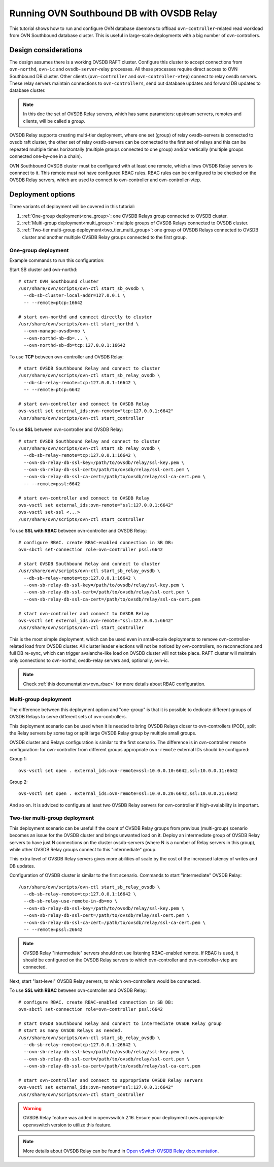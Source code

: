..
      Licensed under the Apache License, Version 2.0 (the "License"); you may
      not use this file except in compliance with the License. You may obtain
      a copy of the License at

          http://www.apache.org/licenses/LICENSE-2.0

      Unless required by applicable law or agreed to in writing, software
      distributed under the License is distributed on an "AS IS" BASIS, WITHOUT
      WARRANTIES OR CONDITIONS OF ANY KIND, either express or implied. See the
      License for the specific language governing permissions and limitations
      under the License.

      Convention for heading levels in OVN documentation:

      =======  Heading 0 (reserved for the title in a document)
      -------  Heading 1
      ~~~~~~~  Heading 2
      +++++++  Heading 3
      '''''''  Heading 4

      Avoid deeper levels because they do not render well.

==========================================
Running OVN Southbound DB with OVSDB Relay
==========================================

This tutorial shows how to run and configure OVN database daemons to offload
``ovn-controller``-related read workload from OVN Southbound database
cluster.  This is useful in large-scale deployments with a big number of
ovn-controllers.

---------------------
Design considerations
---------------------

The design assumes there is a working OVSDB RAFT cluster.  Configure this
cluster to accept connections from ``ovn-northd``, ``ovn-ic`` and
``ovsdb-server``-relay processes.  All these processes require direct access to
OVN Southbound DB cluster.  Other clients (``ovn-controller`` and
``ovn-controller-vtep``) connect to relay ovsdb servers.  These relay servers
maintain connections to ``ovn-controllers``, send out database updates and
forward DB updates to database cluster.

.. note::

   In this doc the set of OVSDB Relay servers, which has same parameters:
   upstream servers, remotes and clients, will be called a *group*.

OVSDB Relay supports creating multi-tier deployment, where one set (group) of
relay ovsdb-servers is connected to ovsdb raft cluster, the other set of relay
ovsdb-servers can be connected to the first set of relays and this can be
repeated multiple times horizontally (multiple groups connected to one group)
and/or vertically (multiple groups connected one-by-one in a chain).

OVN Southbound OVSDB cluster must be configured with at least one remote, which
allows OVSDB Relay servers to connnect to it.  This remote must not have
configured RBAC rules.  RBAC rules can be configured to be checked on the OVSDB
Relay servers, which are used to connect to ovn-controller and
ovn-controller-vtep.

------------------
Deployment options
------------------

Three variants of deployment will be covered in this tutorial:

#. :ref:`One-group deployment<one_group>`: one OVSDB Relays group connected to
   OVSDB cluster.
#. :ref:`Multi-group deployment<multi_group>`: multiple groups of OVSDB Relays
   connected to OVSDB cluster.
#. :ref:`Two-tier multi-group deployment<two_tier_multi_group>`: one group of
   OVSDB Relays connected to OVSDB cluster and another multiple OVSDB Relay
   groups connected to the first group.

.. _one_group:

~~~~~~~~~~~~~~~~~~~~
One-group deployment
~~~~~~~~~~~~~~~~~~~~

.. image:: ../tutorials/images/ovsdb-relay-1.png
   :width: 80%
   :alt: OVSDB Relay one-group deployment

Example commands to run this configuration:

Start SB cluster and ovn-northd:

::

  # start OVN_Southbound cluster
  /usr/share/ovn/scripts/ovn-ctl start_sb_ovsdb \
    --db-sb-cluster-local-addr=127.0.0.1 \
    -- --remote=ptcp:16642

  # start ovn-northd and connect directly to cluster
  /usr/share/ovn/scripts/ovn-ctl start_northd \
    --ovn-manage-ovsdb=no \
    --ovn-northd-nb-db=... \
    --ovn-northd-sb-db=tcp:127.0.0.1:16642

To use **TCP** between ovn-controller and OVSDB Relay:

::

  # start OVSDB Southbound Relay and connect to cluster
  /usr/share/ovn/scripts/ovn-ctl start_sb_relay_ovsdb \
    --db-sb-relay-remote=tcp:127.0.0.1:16642 \
    -- --remote=ptcp:6642

  # start ovn-controller and connect to OVSDB Relay
  ovs-vsctl set external_ids:ovn-remote="tcp:127.0.0.1:6642"
  /usr/share/ovn/scripts/ovn-ctl start_controller

To use **SSL** between ovn-controller and OVSDB Relay:

::

  # start OVSDB Southbound Relay and connect to cluster
  /usr/share/ovn/scripts/ovn-ctl start_sb_relay_ovsdb \
    --db-sb-relay-remote=tcp:127.0.0.1:16642 \
    --ovn-sb-relay-db-ssl-key=/path/to/ovsdb/relay/ssl-key.pem \
    --ovn-sb-relay-db-ssl-cert=/path/to/ovsdb/relay/ssl-cert.pem \
    --ovn-sb-relay-db-ssl-ca-cert=/path/to/ovsdb/relay/ssl-ca-cert.pem \
    -- --remote=pssl:6642

  # start ovn-controller and connect to OVSDB Relay
  ovs-vsctl set external_ids:ovn-remote="ssl:127.0.0.1:6642"
  ovs-vsctl set-ssl <...>
  /usr/share/ovn/scripts/ovn-ctl start_controller

To use **SSL with RBAC** between ovn-controller and OVSDB Relay:

::

  # configure RBAC. create RBAC-enabled connection in SB DB:
  ovn-sbctl set-connection role=ovn-controller pssl:6642

  # start OVSDB Southbound Relay and connect to cluster
  /usr/share/ovn/scripts/ovn-ctl start_sb_relay_ovsdb \
    --db-sb-relay-remote=tcp:127.0.0.1:16642 \
    --ovn-sb-relay-db-ssl-key=/path/to/ovsdb/relay/ssl-key.pem \
    --ovn-sb-relay-db-ssl-cert=/path/to/ovsdb/relay/ssl-cert.pem \
    --ovn-sb-relay-db-ssl-ca-cert=/path/to/ovsdb/relay/ssl-ca-cert.pem

  # start ovn-controller and connect to OVSDB Relay
  ovs-vsctl set external_ids:ovn-remote="ssl:127.0.0.1:6642"
  /usr/share/ovn/scripts/ovn-ctl start_controller

This is the most simple deployment, which can be used even in small-scale
deployments to remove ovn-controller-related load from OVSDB cluster.  All
cluster leader elections will not be noticed by ovn-controllers, no
reconnections and full DB re-sync, which can trigger avalanche-like load on
OVSDB cluster will not take place.  RAFT cluster will maintain only connections
to ovn-northd, ovsdb-relay servers and, optionally, ovn-ic.

.. note::

   Check :ref:`this documentation<ovn_rbac>` for more details about RBAC
   configuration.

.. _multi_group:

~~~~~~~~~~~~~~~~~~~~~~
Multi-group deployment
~~~~~~~~~~~~~~~~~~~~~~

.. image:: ../tutorials/images/ovsdb-relay-2.png
   :width: 80%
   :alt: OVSDB Relay multi-group deployment

The difference between this deployment option and "one-group" is that it is
possible to dedicate different groups of OVSDB Relays to serve different sets
of ovn-controllers.

This deployment scenario can be used when it is needed to bring OVSDB Relays
closer to ovn-controllers (POD), split the Relay servers by some tag or split
large OVSDB Relay group by multiple small groups.

OVSDB cluster and Relays configuration is similar to the first scenario. The
difference is in ovn-controller ``remote`` configuration: for ovn-controller
from different groups appropriate ``ovn-remote`` external IDs should be
configured:

Group 1:
::

  ovs-vsctl set open . external_ids:ovn-remote=ssl:10.0.0.10:6642,ssl:10.0.0.11:6642

Group 2:
::

  ovs-vsctl set open . external_ids:ovn-remote=ssl:10.0.0.20:6642,ssl:10.0.0.21:6642

And so on. It is adviced to configure at least two OVSDB Relay servers for
ovn-controller if high-avalability is important.

.. _two_tier_multi_group:

~~~~~~~~~~~~~~~~~~~~~~~~~~~~~~~
Two-tier multi-group deployment
~~~~~~~~~~~~~~~~~~~~~~~~~~~~~~~

.. image:: ../tutorials/images/ovsdb-relay-3.png
   :width: 80%
   :alt: OVSDB Relay two-tier multi-group deployment

This deployment scenario can be useful if the count of OVSDB Relay groups from
previous (multi-group) scenario becomes an issue for the OVSDB cluster and
brings unwanted load on it.  Deploy an intermediate group of OVSDB Relay
servers to have just N connections on the cluster ovsdb-servers (where N is a
number of Relay servers in this group), while other OVSDB Relay groups connect
to this "intermediate" group.

This extra level of OVSDB Relay servers gives more abilities of scale by the
cost of the increased latency of writes and DB updates.

Configuration of OVSDB cluster is similar to the first scenario. Commands to
start "intermediate" OVSDB Relay:

::

  /usr/share/ovn/scripts/ovn-ctl start_sb_relay_ovsdb \
    --db-sb-relay-remote=tcp:127.0.0.1:16642 \
    --db-sb-relay-use-remote-in-db=no \
    --ovn-sb-relay-db-ssl-key=/path/to/ovsdb/relay/ssl-key.pem \
    --ovn-sb-relay-db-ssl-cert=/path/to/ovsdb/relay/ssl-cert.pem \
    --ovn-sb-relay-db-ssl-ca-cert=/path/to/ovsdb/relay/ssl-ca-cert.pem \
    -- --remote=pssl:26642

.. note::
  OVSDB Relay "intermediate" servers should not use listening RBAC-enabled
  remote.  If RBAC is used, it should be configured on the OVSDB Relay servers
  to which ovn-controller and ovn-controller-vtep are connected.

Next, start "last-level" OVSDB Relay servers, to which ovn-controllers would be
connected.

To use **SSL with RBAC** between ovn-controller and OVSDB Relay:

::

  # configure RBAC. create RBAC-enabled connection in SB DB:
  ovn-sbctl set-connection role=ovn-controller pssl:6642

  # start OVSDB Southbound Relay and connect to intermediate OVSDB Relay group
  # start as many OVSDB Relays as needed.
  /usr/share/ovn/scripts/ovn-ctl start_sb_relay_ovsdb \
    --db-sb-relay-remote=tcp:127.0.0.1:26642 \
    --ovn-sb-relay-db-ssl-key=/path/to/ovsdb/relay/ssl-key.pem \
    --ovn-sb-relay-db-ssl-cert=/path/to/ovsdb/relay/ssl-cert.pem \
    --ovn-sb-relay-db-ssl-ca-cert=/path/to/ovsdb/relay/ssl-ca-cert.pem

  # start ovn-controller and connect to appropriate OVSDB Relay servers
  ovs-vsctl set external_ids:ovn-remote="ssl:127.0.0.1:6642"
  /usr/share/ovn/scripts/ovn-ctl start_controller

.. warning::
   OVSDB Relay feature was added in openvswitch 2.16.  Ensure your deployment
   uses appropriate openvswitch version to utilize this feature.

.. note::
   More details about OVSDB Relay can be found in `Open vSwitch OVSDB Relay
   documentation <https://docs.openvswitch.org/en/latest/topics/ovsdb-relay/>`_.
